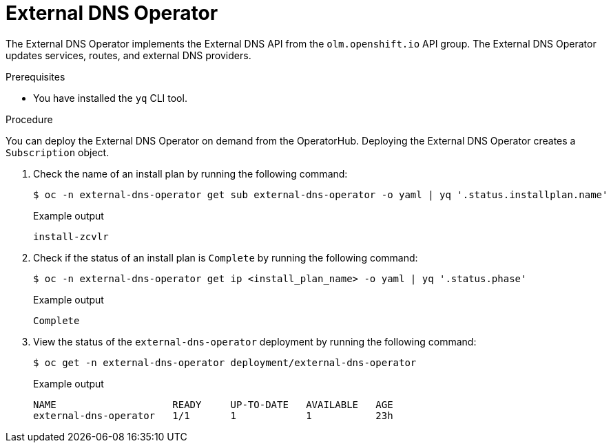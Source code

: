 // Module included in the following assemblies:
// * networking/understanding-external-dns-operator.adoc

:_mod-docs-content-type: PROCEDURE
[id="nw-external-dns-operator_{context}"]
= External DNS Operator

The External DNS Operator implements the External DNS API from the `olm.openshift.io` API group. The External DNS Operator updates services, routes, and external DNS providers.

.Prerequisites

* You have installed the `yq` CLI tool.

.Procedure

You can deploy the External DNS Operator on demand from the OperatorHub. Deploying the External DNS Operator creates a `Subscription` object.

. Check the name of an install plan by running the following command:
+
[source,terminal]
----
$ oc -n external-dns-operator get sub external-dns-operator -o yaml | yq '.status.installplan.name'
----
+
.Example output
[source,terminal]
----
install-zcvlr
----

. Check if the status of an install plan is `Complete` by running the following command:
+
[source,terminal]
----
$ oc -n external-dns-operator get ip <install_plan_name> -o yaml | yq '.status.phase'
----
+
.Example output
[source,terminal]
----
Complete
----

. View the status of the `external-dns-operator` deployment by running the following command:
+
[source,terminal]
----
$ oc get -n external-dns-operator deployment/external-dns-operator
----
+
.Example output
[source,terminal]
----
NAME                    READY     UP-TO-DATE   AVAILABLE   AGE
external-dns-operator   1/1       1            1           23h
----
